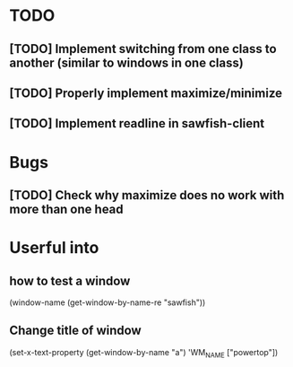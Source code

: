 
* TODO

** [TODO] Implement switching from one class to another (similar to windows in one class)

** [TODO] Properly implement maximize/minimize

** [TODO] Implement readline in sawfish-client

* Bugs

** [TODO] Check why maximize does no work with more than one head


* Userful into

** how to test a window

(window-name (get-window-by-name-re "sawfish"))


** Change title of window

 (set-x-text-property (get-window-by-name "a") 'WM_NAME ["powertop"])
